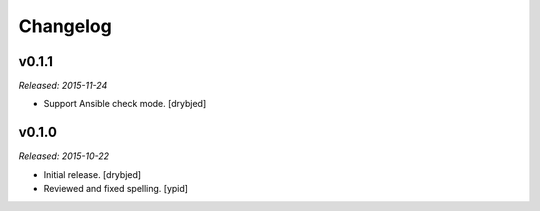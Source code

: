 Changelog
=========

v0.1.1
------

*Released: 2015-11-24*

- Support Ansible check mode. [drybjed]

v0.1.0
------

*Released: 2015-10-22*

- Initial release. [drybjed]

- Reviewed and fixed spelling. [ypid]
